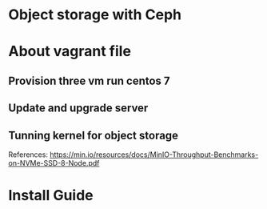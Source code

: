 * Object storage with Ceph
* About vagrant file
** Provision three vm run centos 7
** Update and upgrade server
** Tunning kernel for object storage
   References:
   https://min.io/resources/docs/MinIO-Throughput-Benchmarks-on-NVMe-SSD-8-Node.pdf

* Install Guide
